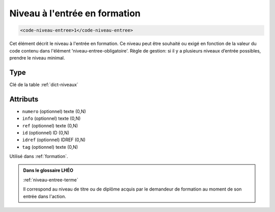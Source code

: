 .. _code-niveau-entree:

Niveau à l'entrée en formation
++++++++++++++++++++++++++++++

.. code-block:: xml

  <code-niveau-entree>1</code-niveau-entree>


Cet élément décrit le niveau à l'entrée en formation. Ce niveau peut être souhaité ou exigé en fonction de la valeur du code contenu dans l'élément 'niveau-entree-obligatoire'. Règle de gestion: si il y a plusieurs niveaux d’entrée possibles, prendre le niveau minimal.

Type
""""

Clé de la table :ref:`dict-niveaux`


Attributs
"""""""""

- ``numero`` (optionnel) texte (0,N)
- ``info`` (optionnel) texte (0,N)
- ``ref`` (optionnel) texte (0,N)
- ``id`` (optionnel) ID (0,N)
- ``idref`` (optionnel) IDREF (0,N)
- ``tag`` (optionnel) texte (0,N)

Utilisé dans :ref:`formation`.

.. admonition:: Dans le glossaire LHÉO

   :ref:`niveau-entree-terme`


   Il correspond au niveau de titre ou de diplôme acquis par le demandeur de formation au moment de son entrée dans l'action. 


